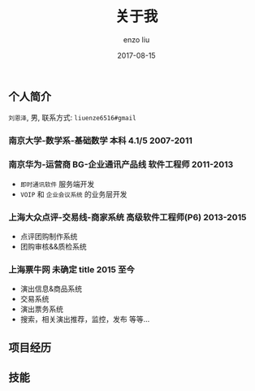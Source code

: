 #+TITLE: 关于我
#+AUTHOR: enzo liu
#+EMAIL:  liuenze6516@gmail.com
#+DATE: 2017-08-15
#+URI:         /about/
#+OPTIONS:   H:3 toc:nil num:nil \n:nil @:t ::t |:t ^:t -:t f:t *:t <:t
#+OPTIONS:   TeX:t LaTeX:t skip:nil d:nil todo:t pri:nil tags:not-in-toc
#+EXPORT_SELECT_TAGS: export
#+EXPORT_EXCLUDE_TAGS: noexport

** 个人简介
=刘恩泽=, 男, 联系方式: =liuenze6516#gmail=

*** 南京大学-数学系-基础数学 本科 *4.1/5* *2007-2011*
*** 南京华为-运营商 BG-企业通讯产品线 *软件工程师* *2011-2013*
  - =即时通讯软件= 服务端开发
  - =VOIP= 和 =企业会议系统= 的业务层开发
*** 上海大众点评-交易线-商家系统 *高级软件工程师(P6)* *2013-2015*
  - 点评团购制作系统
  - 团购审核&&质检系统
*** 上海票牛网 *未确定 title* *2015 至今*
  - 演出信息&商品系统
  - 交易系统
  - 演出票务系统
  - 搜索，相关演出推荐，监控，发布 等等...

** 项目经历

** 技能
